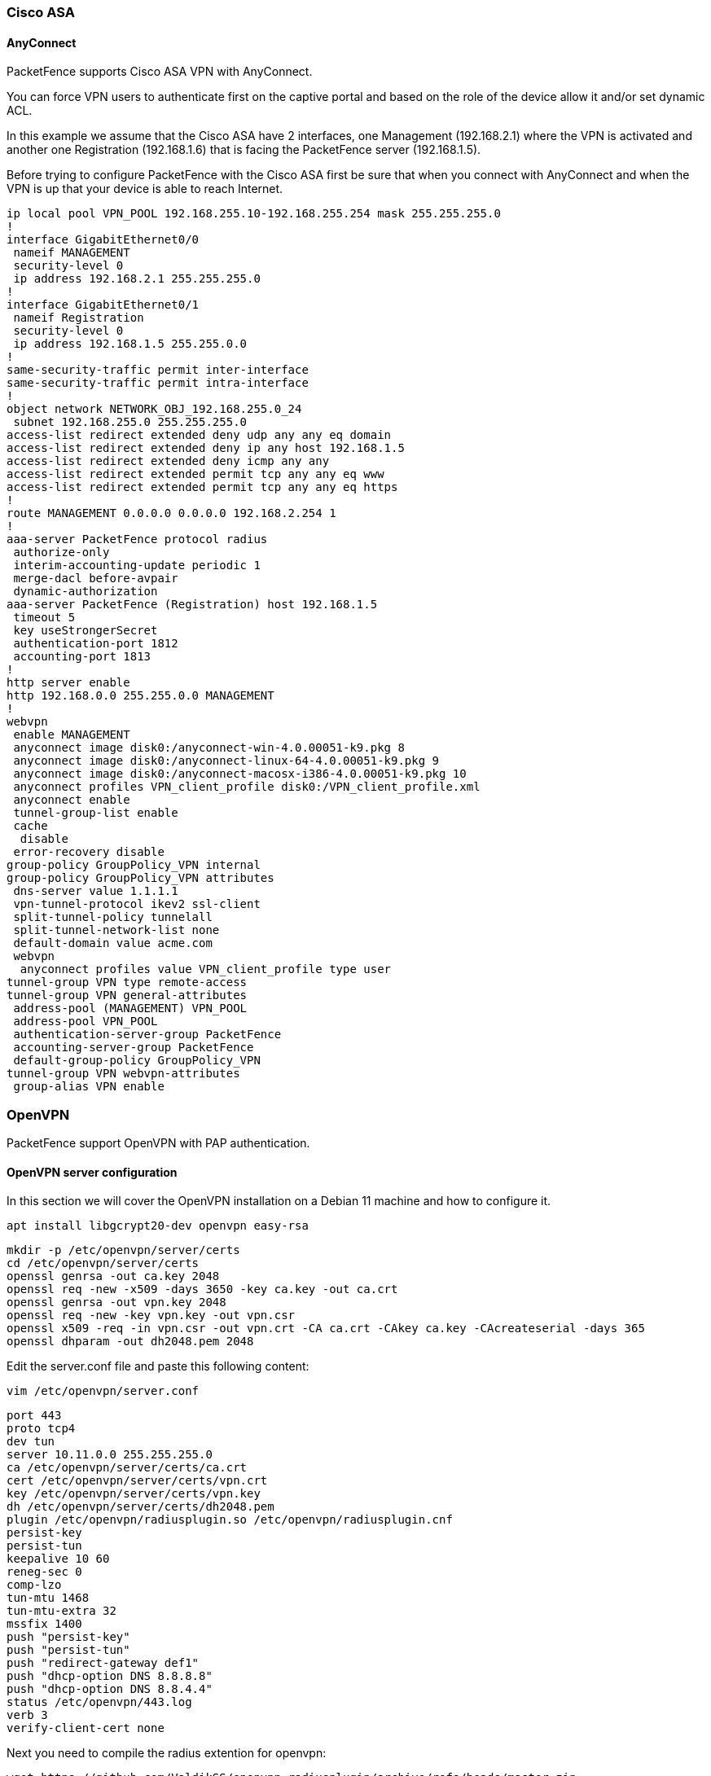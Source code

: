 // to display images directly on GitHub
ifdef::env-github[]
:encoding: UTF-8
:lang: en
:doctype: book
:toc: left
:imagesdir: ../images
endif::[]

////

    This file is part of the PacketFence project.

    See PacketFence_Network_Devices_Configuration_Guide.asciidoc
    for authors, copyright and license information.

////

//== VPN Configuration


=== Cisco ASA

==== AnyConnect

PacketFence supports Cisco ASA VPN with AnyConnect.

You can force VPN users to authenticate first on the captive portal and based on the role of the device allow it and/or set dynamic ACL.

In this example we assume that the Cisco ASA have 2 interfaces, one Management (192.168.2.1) where the VPN is activated and another one Registration (192.168.1.6) that is facing the PacketFence server (192.168.1.5).

Before trying to configure PacketFence with the Cisco ASA first be sure that when you connect with AnyConnect and when the VPN is up that your device is able to reach Internet.

 ip local pool VPN_POOL 192.168.255.10-192.168.255.254 mask 255.255.255.0
 !
 interface GigabitEthernet0/0
  nameif MANAGEMENT
  security-level 0
  ip address 192.168.2.1 255.255.255.0 
 !
 interface GigabitEthernet0/1
  nameif Registration
  security-level 0
  ip address 192.168.1.5 255.255.0.0 
 !
 same-security-traffic permit inter-interface
 same-security-traffic permit intra-interface
 !
 object network NETWORK_OBJ_192.168.255.0_24
  subnet 192.168.255.0 255.255.255.0
 access-list redirect extended deny udp any any eq domain 
 access-list redirect extended deny ip any host 192.168.1.5 
 access-list redirect extended deny icmp any any 
 access-list redirect extended permit tcp any any eq www 
 access-list redirect extended permit tcp any any eq https 
 !
 route MANAGEMENT 0.0.0.0 0.0.0.0 192.168.2.254 1
 !
 aaa-server PacketFence protocol radius
  authorize-only
  interim-accounting-update periodic 1
  merge-dacl before-avpair
  dynamic-authorization
 aaa-server PacketFence (Registration) host 192.168.1.5
  timeout 5
  key useStrongerSecret
  authentication-port 1812
  accounting-port 1813
 !
 http server enable
 http 192.168.0.0 255.255.0.0 MANAGEMENT
 !
 webvpn
  enable MANAGEMENT
  anyconnect image disk0:/anyconnect-win-4.0.00051-k9.pkg 8
  anyconnect image disk0:/anyconnect-linux-64-4.0.00051-k9.pkg 9
  anyconnect image disk0:/anyconnect-macosx-i386-4.0.00051-k9.pkg 10
  anyconnect profiles VPN_client_profile disk0:/VPN_client_profile.xml
  anyconnect enable
  tunnel-group-list enable
  cache
   disable
  error-recovery disable
 group-policy GroupPolicy_VPN internal
 group-policy GroupPolicy_VPN attributes
  dns-server value 1.1.1.1
  vpn-tunnel-protocol ikev2 ssl-client 
  split-tunnel-policy tunnelall
  split-tunnel-network-list none
  default-domain value acme.com
  webvpn
   anyconnect profiles value VPN_client_profile type user
 tunnel-group VPN type remote-access
 tunnel-group VPN general-attributes
  address-pool (MANAGEMENT) VPN_POOL
  address-pool VPN_POOL
  authentication-server-group PacketFence
  accounting-server-group PacketFence
  default-group-policy GroupPolicy_VPN
 tunnel-group VPN webvpn-attributes
  group-alias VPN enable



=== OpenVPN

PacketFence support OpenVPN with PAP authentication.

==== OpenVPN server configuration

In this section we will cover the OpenVPN installation on a Debian 11 machine and how to configure it.

 apt install libgcrypt20-dev openvpn easy-rsa

 mkdir -p /etc/openvpn/server/certs
 cd /etc/openvpn/server/certs
 openssl genrsa -out ca.key 2048
 openssl req -new -x509 -days 3650 -key ca.key -out ca.crt
 openssl genrsa -out vpn.key 2048
 openssl req -new -key vpn.key -out vpn.csr
 openssl x509 -req -in vpn.csr -out vpn.crt -CA ca.crt -CAkey ca.key -CAcreateserial -days 365
 openssl dhparam -out dh2048.pem 2048

Edit the server.conf file and paste this following content:

 vim /etc/openvpn/server.conf

 port 443
 proto tcp4
 dev tun
 server 10.11.0.0 255.255.255.0
 ca /etc/openvpn/server/certs/ca.crt
 cert /etc/openvpn/server/certs/vpn.crt
 key /etc/openvpn/server/certs/vpn.key
 dh /etc/openvpn/server/certs/dh2048.pem
 plugin /etc/openvpn/radiusplugin.so /etc/openvpn/radiusplugin.cnf
 persist-key
 persist-tun
 keepalive 10 60
 reneg-sec 0
 comp-lzo
 tun-mtu 1468
 tun-mtu-extra 32
 mssfix 1400
 push "persist-key"
 push "persist-tun"
 push "redirect-gateway def1"
 push "dhcp-option DNS 8.8.8.8"
 push "dhcp-option DNS 8.8.4.4"
 status /etc/openvpn/443.log
 verb 3
 verify-client-cert none

Next you need to compile the radius extention for openvpn:

 wget https://github.com/ValdikSS/openvpn-radiusplugin/archive/refs/heads/master.zip
 unzip master.zip
 cd openvpn-radiusplugin-master

 Then apply this patch:

 diff -ruN openvpn-radiusplugin-master.orig/Config.cpp openvpn-radiusplugin-master/Config.cpp
 --- openvpn-radiusplugin-master.orig/Config.cpp 2015-12-23 08:07:19.000000000 -0500
 +++ openvpn-radiusplugin-master/Config.cpp      2021-11-09 11:17:21.759139003 -0500
 @@ -240,6 +240,14 @@
                                                           this->clientcertnotrequired=true;
                                                   }
                                           }
 +                                         if (param == "verify-client-cert")
 +                                         {
 +                                                 this->deletechars(&line);
 +                                                 if (line == "verify-client-certoptional" || line == "verify-client-certnone")
 +                                                 {
 +                                                         this->clientcertnotrequired=true;
 +                                                 }
 +                                         }
                                           if (param == "username-as-common-name")
                                           {
                                                   this->deletechars(&line);


Compile the plugin:

 make
 cp radiusplugin.so /etc/openvpn/

Then edit the radiusplugin.cnf file:

 vim /etc/openvpn/radiusplugin.cnf

 NAS-Identifier=OpenVpn
 Service-Type=5
 Framed-Protocol=1
 NAS-Port-Type=5
 NAS-IP-Address=192.168.0.6
 OpenVPNConfig=/etc/openvpn/server.conf
 overwriteccfiles=true
 useauthcontrolfile=true
 useclientconnectdeferfile=true
 nonfatalaccounting=false
 defacctinteriminterval=0

 server
 {
         acctport=1813
         authport=1812
         name=192.168.0.5
         retry=1
         wait=30
         sharedsecret=secret
 }

==== PacketFence configuration

On the PacketFence side the only thing you need to do is to create a new switch as type OpenVPN with the ip address 192.168.0.6 and with teh shared secret 'secret'

